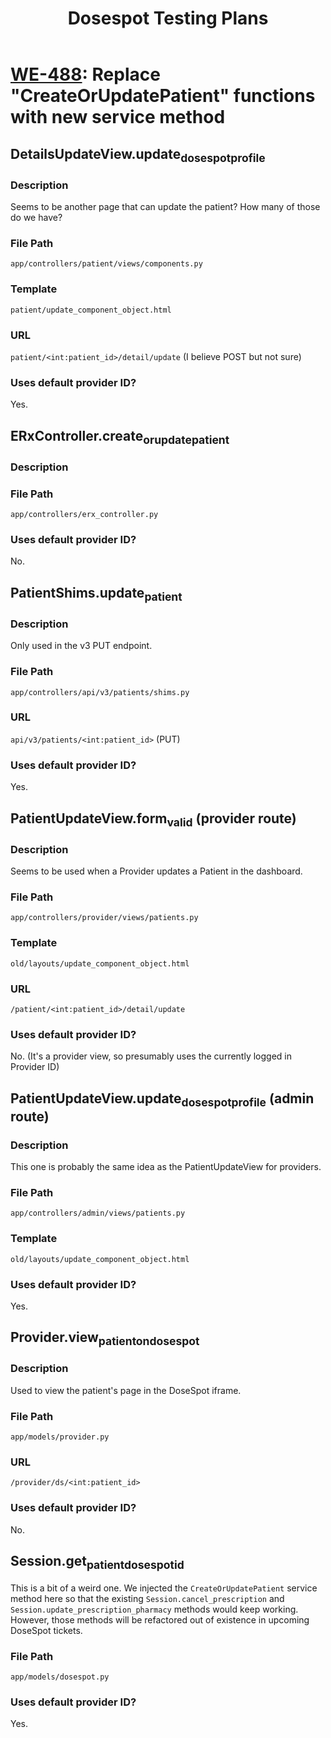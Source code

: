 #+title: Dosespot Testing Plans

* [[https://hellowisp.atlassian.net/browse/WE-488][WE-488]]: Replace "CreateOrUpdatePatient" functions with new service method
** DetailsUpdateView.update_dosespot_profile
*** Description
Seems to be another page that can update the patient? How many of those do we have?
*** File Path
~app/controllers/patient/views/components.py~
*** Template
~patient/update_component_object.html~
*** URL
~patient/<int:patient_id>/detail/update~ (I believe POST but not sure)
*** Uses default provider ID?
Yes.
** ERxController.create_or_update_patient
*** Description
*** File Path
~app/controllers/erx_controller.py~
*** Uses default provider ID?
No.
** PatientShims.update_patient
*** Description
Only used in the v3 PUT endpoint.
*** File Path
~app/controllers/api/v3/patients/shims.py~
*** URL
~api/v3/patients/<int:patient_id>~ (PUT)
*** Uses default provider ID?
Yes.
** PatientUpdateView.form_valid (provider route)
*** Description
Seems to be used when a Provider updates a Patient in the dashboard.
*** File Path
~app/controllers/provider/views/patients.py~
*** Template
~old/layouts/update_component_object.html~
*** URL
~/patient/<int:patient_id>/detail/update~
*** Uses default provider ID?
No. (It's a provider view, so presumably uses the currently logged in Provider ID)
** PatientUpdateView.update_dosespot_profile (admin route)
*** Description
This one is probably the same idea as the PatientUpdateView for providers.
*** File Path
~app/controllers/admin/views/patients.py~
*** Template
~old/layouts/update_component_object.html~
*** Uses default provider ID?
Yes.
** Provider.view_patient_on_dosespot
*** Description
Used to view the patient's page in the DoseSpot iframe.
*** File Path
~app/models/provider.py~
*** URL
~/provider/ds/<int:patient_id>~
*** Uses default provider ID?
No.
** Session.get_patient_dosespot_id
This is a bit of a weird one. We injected the ~CreateOrUpdatePatient~ service method here so that the existing ~Session.cancel_prescription~ and ~Session.update_prescription_pharmacy~ methods would keep working.
However, those methods will be refactored out of existence in upcoming DoseSpot tickets.
*** File Path
~app/models/dosespot.py~
*** Uses default provider ID?
Yes.
